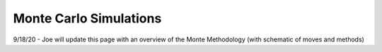 .. _mc_sim:

Monte Carlo Simulations
=======================

9/18/20 - Joe will update this page with an overview of the Monte Methodology (with schematic of moves and methods)

